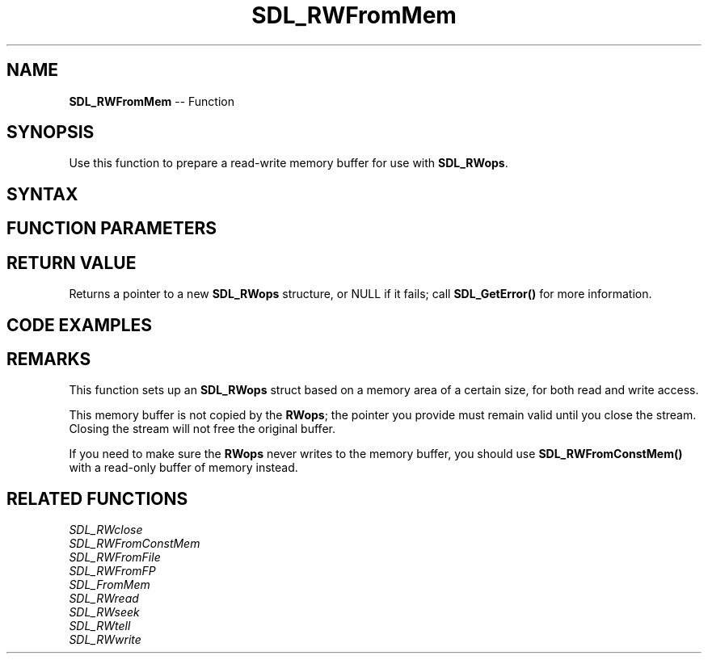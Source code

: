 .TH SDL_RWFromMem 3 "2018.10.07" "https://github.com/haxpor/sdl2-manpage" "SDL2"
.SH NAME
\fBSDL_RWFromMem\fR -- Function

.SH SYNOPSIS
Use this function to prepare a read-write memory buffer for use with \fBSDL_RWops\fR.

.SH SYNTAX
.TS
tab(:) allbox;
a.
T{
.nf
SDL_RWops* SDL_RWFromMem(void*    mem,
                         int      size)
.fi
T}
.TE

.SH FUNCTION PARAMETERS
.TS
tab(:) allbox;
ab l.
mem:T{
a pointer to a buffer to feed an \fBSDL_RWops\fR stream
T}
size:T{
the buffer size, in bytes
T}
.TE

.SH RETURN VALUE
Returns a pointer to a new \fBSDL_RWops\fR structure, or NULL if it fails; call \fBSDL_GetError()\fR for more information.

.SH CODE EXAMPLES
.TS
tab(:) allbox;
a.
T{
.nf
char bitmap[310000];
SDL_RWops *rw = SDL_RWFromMem(bitmap, sizeof(bitmap));
SDL_SaveBMP_RW(screen, rw, 1);  /* close SDL_RWops, leaves us memory buffer of data */
.fi
T}
.TE

.SH REMARKS
This function sets up an \fBSDL_RWops\fR struct based on a memory area of a certain size, for both read and write access.

This memory buffer is not copied by the \fBRWops\fR; the pointer you provide must remain valid until you close the stream. Closing the stream will not free the original buffer.

If you need to make sure the \fBRWops\fR never writes to the memory buffer, you should use \fBSDL_RWFromConstMem()\fR with a read-only buffer of memory instead.

.SH RELATED FUNCTIONS
\fISDL_RWclose\fR
.br
\fISDL_RWFromConstMem\fR
.br
\fISDL_RWFromFile\fR
.br
\fISDL_RWFromFP\fR
.br
\fISDL_FromMem\fR
.br
\fISDL_RWread\fR
.br
\fISDL_RWseek\fR
.br
\fISDL_RWtell\fR
.br
\fISDL_RWwrite\fR
